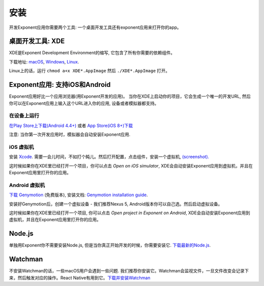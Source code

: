 .. _installation:

安装
============

开发Exponent应用你需要两个工具: 一个桌面开发工具还有exponent应用来打开你的app。

桌面开发工具: XDE
-----------------------------

XDE是Exponent Development Environment的缩写, 它包含了所有你需要的依赖组件。

下载地址:
`macOS <https://xde-updates.exponentjs.com/download/mac>`_, `Windows <https://xde-updates.exponentjs.com/download/win32>`_, `Linux <https://xde-updates.exponentjs.com/download/linux>`_.

Linux上的话，运行 ``chmod a+x XDE*.AppImage`` 然后 ``./XDE*.AppImage`` 打开。

Exponent应用: 支持iOS和Android
--------------------------------------------

Exponent应用好比一个应用浏览器(用Exponent开发的应用)。
当你在XDE上启动你的项目，它会生成一个唯一的开发URL, 然后你可以在Exponent应用上输入这个URL进入你的应用, 设备或者模拟器都支持。

在设备上运行
^^^^^^^^^^^^^^

`在Play Store上下载(Android 4.4+) <https://play.google.com/store/apps/details?id=host.exp.exponent>`_ 或者 `App Store(iOS 8+)下载 <https://itunes.com/apps/exponent>`_

注意: 当你第一次开发应用时，模拟器会自动安装Exponent应用.

iOS 虚拟机
^^^^^^^^^^^^^

安装 `Xcode <https://itunes.apple.com/app/xcode/id497799835>`_. 需要一会儿时间，不如打个盹儿。然后打开配置，点击组件，安装一个虚拟机, `(screenshot). </_static/img/xcode-simulator.png>`_

这时候如果你在XDE里已经打开一个项目，你可以点击 *Open on iOS simulator*, XDE会自动安装Exponent应用到虚拟机，并且在Exponent应用里打开你的应用。

Android 虚拟机
^^^^^^^^^^^^^^^^
`下载 Genymotion <https://www.genymotion.com/fun-zone/>`_ (免费版本), 安装文档: `Genymotion installation guide <https://docs.genymotion.com/Content/01_Get_Started/Installation.htm>`_.

安装好Genymotion后，创建一个虚拟设备 - 我们推荐Nexus 5, Android版本你可以自己选。然后启动虚拟设备。

这时候如果你在XDE里已经打开一个项目, 你可以点击 *Open project in Exponent on Android*, XDE会自动安装Exponent应用到虚拟机，并且在Exponent应用里打开你的应用。

Node.js
--------
单独用Exponent你不需要安装Node.js, 但是当你真正开始开发的时候，你需要安装它.
`下载最新的Node.js <https://nodejs.org/en/>`_.

Watchman
--------

不安装Watchman的话，一些macOS用户会遇到一些问题.
我们推荐你安装它。Watchman会监视文件，一旦文件改变会记录下来，然后触发对应的操作。React Native有用到它。`下载并安装Watchman <https://facebook.github.io/watchman/docs/install.html>`_
